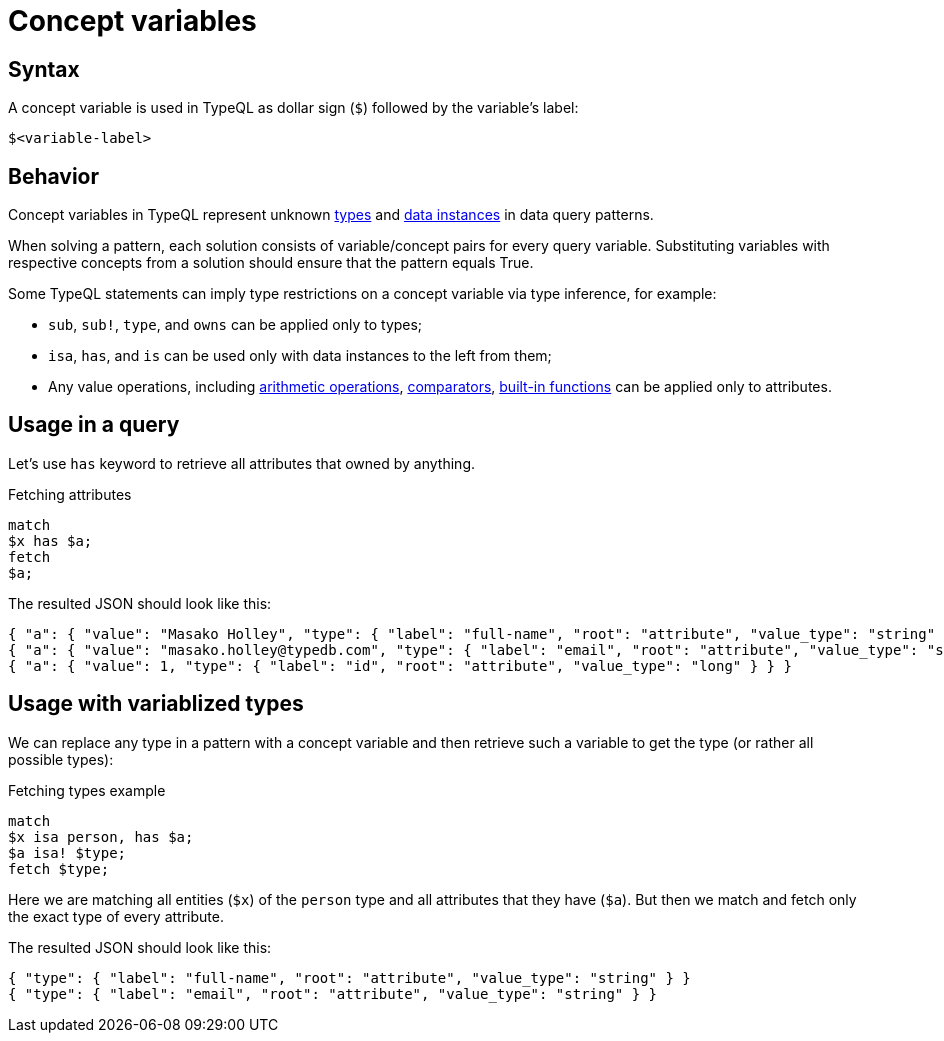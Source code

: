 = Concept variables

== Syntax

A concept variable is used in TypeQL as dollar sign (`$`) followed by the variable's label:

[,typeql]
----
$<variable-label>
----

== Behavior

Concept variables in TypeQL represent unknown xref:typeql::concepts/types.adoc[types] and
xref:typeql::concepts/data-instances.adoc[data instances] in data query patterns.

When solving a pattern, each solution consists of variable/concept pairs for every query variable.
Substituting variables with respective concepts from a solution should ensure that the pattern equals True.

Some TypeQL statements can imply type restrictions on a concept variable via type inference, for example:

* `sub`, `sub!`, `type`, and `owns` can be applied only to types;
* `isa`, `has`, and `is` can be used only with data instances to the left from them;
* Any value operations, including xref:typeql::values/arithmetic.adoc[arithmetic operations],
xref:typeql::values/comparators.adoc[comparators],
xref:typeql::values/functions.adoc[built-in functions] can be applied only to attributes.

== Usage in a query

Let's use `has` keyword to retrieve all attributes that owned by anything.

.Fetching attributes
[,typeql]
----
match
$x has $a;
fetch
$a;
----

The resulted JSON should look like this:

[,typeql]
----
{ "a": { "value": "Masako Holley", "type": { "label": "full-name", "root": "attribute", "value_type": "string" } } }
{ "a": { "value": "masako.holley@typedb.com", "type": { "label": "email", "root": "attribute", "value_type": "string" } } }
{ "a": { "value": 1, "type": { "label": "id", "root": "attribute", "value_type": "long" } } }
----

== Usage with variablized types

We can replace any type in a pattern with a concept variable and then retrieve such a variable to get the type
(or rather all possible types):

.Fetching types example
[,typeql]
----
match
$x isa person, has $a;
$a isa! $type;
fetch $type;
----

Here we are matching all entities (`$x`) of the `person` type and all attributes that they have (`$a`).
But then we match and fetch only the exact type of every attribute.

The resulted JSON should look like this:

[,json]
----
{ "type": { "label": "full-name", "root": "attribute", "value_type": "string" } }
{ "type": { "label": "email", "root": "attribute", "value_type": "string" } }
----

